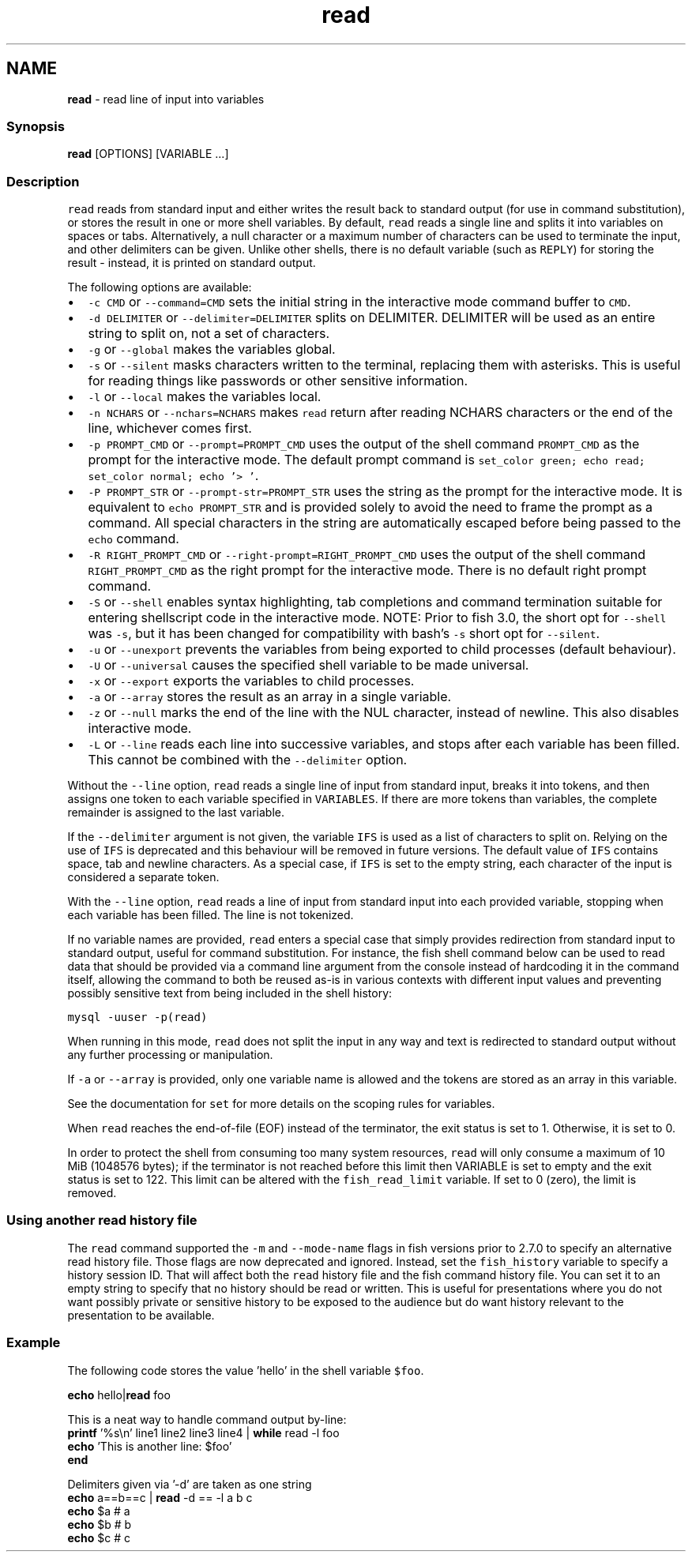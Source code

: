 .TH "read" 1 "Tue Feb 19 2019" "Version 3.0.2" "fish" \" -*- nroff -*-
.ad l
.nh
.SH NAME
\fBread\fP - read line of input into variables
.PP
.SS "Synopsis"
.PP
.nf

\fBread\fP [OPTIONS] [VARIABLE \&.\&.\&.]
.fi
.PP
.SS "Description"
\fCread\fP reads from standard input and either writes the result back to standard output (for use in command substitution), or stores the result in one or more shell variables\&. By default, \fCread\fP reads a single line and splits it into variables on spaces or tabs\&. Alternatively, a null character or a maximum number of characters can be used to terminate the input, and other delimiters can be given\&. Unlike other shells, there is no default variable (such as \fCREPLY\fP) for storing the result - instead, it is printed on standard output\&.
.PP
The following options are available:
.PP
.IP "\(bu" 2
\fC-c CMD\fP or \fC--command=CMD\fP sets the initial string in the interactive mode command buffer to \fCCMD\fP\&.
.IP "\(bu" 2
\fC-d DELIMITER\fP or \fC--delimiter=DELIMITER\fP splits on DELIMITER\&. DELIMITER will be used as an entire string to split on, not a set of characters\&.
.IP "\(bu" 2
\fC-g\fP or \fC--global\fP makes the variables global\&.
.IP "\(bu" 2
\fC-s\fP or \fC--silent\fP masks characters written to the terminal, replacing them with asterisks\&. This is useful for reading things like passwords or other sensitive information\&.
.IP "\(bu" 2
\fC-l\fP or \fC--local\fP makes the variables local\&.
.IP "\(bu" 2
\fC-n NCHARS\fP or \fC--nchars=NCHARS\fP makes \fCread\fP return after reading NCHARS characters or the end of the line, whichever comes first\&.
.IP "\(bu" 2
\fC-p PROMPT_CMD\fP or \fC--prompt=PROMPT_CMD\fP uses the output of the shell command \fCPROMPT_CMD\fP as the prompt for the interactive mode\&. The default prompt command is \fCset_color green; echo read; set_color normal; echo '> '\fP\&.
.IP "\(bu" 2
\fC-P PROMPT_STR\fP or \fC--prompt-str=PROMPT_STR\fP uses the string as the prompt for the interactive mode\&. It is equivalent to \fCecho PROMPT_STR\fP and is provided solely to avoid the need to frame the prompt as a command\&. All special characters in the string are automatically escaped before being passed to the \fCecho\fP command\&.
.IP "\(bu" 2
\fC-R RIGHT_PROMPT_CMD\fP or \fC--right-prompt=RIGHT_PROMPT_CMD\fP uses the output of the shell command \fCRIGHT_PROMPT_CMD\fP as the right prompt for the interactive mode\&. There is no default right prompt command\&.
.IP "\(bu" 2
\fC-S\fP or \fC--shell\fP enables syntax highlighting, tab completions and command termination suitable for entering shellscript code in the interactive mode\&. NOTE: Prior to fish 3\&.0, the short opt for \fC--shell\fP was \fC-s\fP, but it has been changed for compatibility with bash's \fC-s\fP short opt for \fC--silent\fP\&.
.IP "\(bu" 2
\fC-u\fP or \fC--unexport\fP prevents the variables from being exported to child processes (default behaviour)\&.
.IP "\(bu" 2
\fC-U\fP or \fC--universal\fP causes the specified shell variable to be made universal\&.
.IP "\(bu" 2
\fC-x\fP or \fC--export\fP exports the variables to child processes\&.
.IP "\(bu" 2
\fC-a\fP or \fC--array\fP stores the result as an array in a single variable\&.
.IP "\(bu" 2
\fC-z\fP or \fC--null\fP marks the end of the line with the NUL character, instead of newline\&. This also disables interactive mode\&.
.IP "\(bu" 2
\fC-L\fP or \fC--line\fP reads each line into successive variables, and stops after each variable has been filled\&. This cannot be combined with the \fC--delimiter\fP option\&.
.PP
.PP
Without the \fC--line\fP option, \fCread\fP reads a single line of input from standard input, breaks it into tokens, and then assigns one token to each variable specified in \fCVARIABLES\fP\&. If there are more tokens than variables, the complete remainder is assigned to the last variable\&.
.PP
If the \fC--delimiter\fP argument is not given, the variable \fCIFS\fP is used as a list of characters to split on\&. Relying on the use of \fCIFS\fP is deprecated and this behaviour will be removed in future versions\&. The default value of \fCIFS\fP contains space, tab and newline characters\&. As a special case, if \fCIFS\fP is set to the empty string, each character of the input is considered a separate token\&.
.PP
With the \fC--line\fP option, \fCread\fP reads a line of input from standard input into each provided variable, stopping when each variable has been filled\&. The line is not tokenized\&.
.PP
If no variable names are provided, \fCread\fP enters a special case that simply provides redirection from standard input to standard output, useful for command substitution\&. For instance, the fish shell command below can be used to read data that should be provided via a command line argument from the console instead of hardcoding it in the command itself, allowing the command to both be reused as-is in various contexts with different input values and preventing possibly sensitive text from being included in the shell history:
.PP
\fCmysql -uuser -p(read)\fP
.PP
When running in this mode, \fCread\fP does not split the input in any way and text is redirected to standard output without any further processing or manipulation\&.
.PP
If \fC-a\fP or \fC--array\fP is provided, only one variable name is allowed and the tokens are stored as an array in this variable\&.
.PP
See the documentation for \fCset\fP for more details on the scoping rules for variables\&.
.PP
When \fCread\fP reaches the end-of-file (EOF) instead of the terminator, the exit status is set to 1\&. Otherwise, it is set to 0\&.
.PP
In order to protect the shell from consuming too many system resources, \fCread\fP will only consume a maximum of 10 MiB (1048576 bytes); if the terminator is not reached before this limit then VARIABLE is set to empty and the exit status is set to 122\&. This limit can be altered with the \fCfish_read_limit\fP variable\&. If set to 0 (zero), the limit is removed\&.
.SS "Using another read history file"
The \fCread\fP command supported the \fC-m\fP and \fC--mode-name\fP flags in fish versions prior to 2\&.7\&.0 to specify an alternative read history file\&. Those flags are now deprecated and ignored\&. Instead, set the \fCfish_history\fP variable to specify a history session ID\&. That will affect both the \fCread\fP history file and the fish command history file\&. You can set it to an empty string to specify that no history should be read or written\&. This is useful for presentations where you do not want possibly private or sensitive history to be exposed to the audience but do want history relevant to the presentation to be available\&.
.SS "Example"
The following code stores the value 'hello' in the shell variable \fC$foo\fP\&.
.PP
.PP
.nf

\fBecho\fP hello|\fBread\fP foo
.fi
.PP
.PP
.PP
.nf
  This is a neat way to handle command output by-line:
\fBprintf\fP '%s\\n' line1 line2 line3 line4 | \fBwhile\fP read -l foo
                  \fBecho\fP 'This is another line: $foo'
              \fBend\fP
.fi
.PP
.PP
.PP
.nf
  Delimiters given via '-d' are taken as one string
\fBecho\fP a==b==c | \fBread\fP -d == -l a b c
\fBecho\fP $a  # a
\fBecho\fP $b  # b
\fBecho\fP $c  # c
.fi
.PP
.PP
.PP
.nf
.fi
.PP
 
